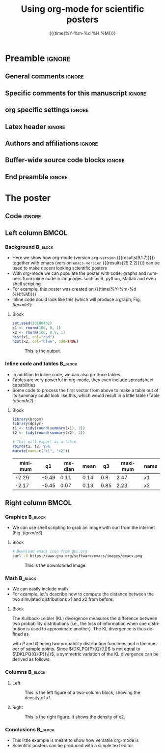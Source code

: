 #+startup: beamer
#+TITLE: Using org-mode for scientific posters 
* Preamble                                                    :ignore:
** General comments                                           :ignore:
# ----------------------------------------------------------------------
# - Turn on synonyms by starting synosaurus-mode
# - Look up words using C-c sr
# - Turn on dictionary by starting flyspell-mode
# - Count words by section using org-wc-display
# ----------------------------------------------------------------------
** Specific comments for this manuscript                      :ignore:
# ----------------------------------------------------------------------
# This is a comment
# ----------------------------------------------------------------------
** org specific settings                                      :ignore:
# ----------------------------------------------------------------------
#+OPTIONS: email:nil toc:nil num:nil author:nil date:t tex:t title:nil
#+STARTUP: align fold
#+SEQ_TODO: TODO(t) | DONE(d)
#+TAGS: figure(f) check(c) noexport(n) ignore(i)
#+LANGUAGE: en
#+EXCLUDE_TAGS: noexport TODO
#+DATE: {{{time(%Y-%m-%d %H:%M)}}}
# ----------------------------------------------------------------------
** Latex header                                               :ignore:
# ----------------------------------------------------------------------
#+LATEX_CLASS:  mybeamerposter
#+LATEX_HEADER:  \setlength{\paperwidth}{36in}
#+LATEX_HEADER:  \setlength{\paperheight}{48in}
#+LATEX_HEADER: \setlength{\textwidth}{0.98\paperwidth}
#+LATEX_HEADER: \setlength{\textheight}{0.98\paperheight}
#+LATEX_HEADER: \graphicspath{{../output/figures/}{../lib/}}
#+LATEX_HEADER: \usepackage[export]{adjustbox}
#+LATEX_HEADER: \usepackage{graphicx,caption}
#+LATEX_HEADER: \usepackage{minted}
#+LATEX_HEADER: \usepackage{eurosym}
#+LATEX_HEADER: \usepackage{listings}
#+LATEX_HEADER: \usepackage{textcomp}
#+LATEX_HEADER: \usepackage{bibentry}
#+LATEX_HEADER: \newcommand\sumin{\sum_{i=1}^{n}}
#+LATEX_HEADER: \newcommand{\Xoi}[1]{#1(i)}
#+LATEX_HEADER: \newcommand{\frakPQ}[2]{\frac{\Xoi{#1}}{\Xoi{#2}}}
#+LATEX_HEADER: \newcommand{\DKLPQ}[3]{D_{\mathrm{KL}}(#1 #3 #2)}
#+LATEX_HEADER: \newcommand{\auth}{Philipp Homan, MD, PhD}
#+LATEX_HEADER: \newcommand{\authemail}{phoman1@northwell.edu}
#+LATEX_HEADER: \newcommand{\authtwitter}{@philipphoman}
#+LATEX_HEADER: \newcommand{\authgithub}{github.com/philipphoman}
#+LATEX_HEADER: \date{}
# ----------------------------------------------------------------------
** Authors and affiliations                                   :ignore:
# ----------------------------------------------------------------------
#+LATEX_HEADER: \author{
#+LATEX_HEADER: Philipp Homan$^{1}$ 
#+LATEX_HEADER: \\
#+LATEX_HEADER: \normalsize{$^{1}$Department of Psychiatry,} 
#+LATEX_HEADER: \normalsize{The Donald and Barbara Zucker}
#+LATEX_HEADER: \normalsize{School of Medicine at Northwell/Hofstra,}
#+LATEX_HEADER: \normalsize{Hempstead, NY}
#+LATEX_HEADER: }
# ----------------------------------------------------------------------
** Buffer-wide source code blocks                             :ignore:
# ----------------------------------------------------------------------
# Set elisp variables need for nice formatting We want no new lines in
# inline results and a paragraph size of 80 characters Important: this
# has to be evaluated witch C-c C-c in order to work in the current
# buffer
#+BEGIN_SRC emacs-lisp :exports none :results silent

  ; Nicer formatting for code
  (setq org-latex-listings t)
  (setq org-latex-listings 'minted)
  '(org-export-latex-listings-langs (quote ((emacs-lisp "Lisp") (lisp "Lisp") (clojure "Lisp") (c "C") (cc "C++") (fortran "fortran") (perl "Perl") (cperl "Perl") (python "Python") (ruby "Ruby") (html "HTML") (xml "XML") (tex "TeX") (latex "TeX") (shell-script "bash") (gnuplot "Gnuplot") (ocaml "Caml") (caml "Caml") (sql "SQL") (sqlite "sql") (R-mode "R"))))
  (setq org-latex-minted-options
     '(("linenos=true") ("bgcolor=lightgray")))
  ; set timestamp format
  ;(setq org-export-date-timestamp-format "%FT%T%z")
  (require 'org-wc)
  (flyspell-mode t)
  ;(evil-declare-change-repeat 'company-complete)
  (setq synosaurus-choose-method 'popup)
	(synosaurus-mode t)
	(auto-complete-mode t)
  ;(ac-config-default)
  ;(add-to-list 'ac-modes 'org-mode)
	(linum-mode t)
  (whitespace-mode t)
  (setq org-babel-inline-result-wrap "%s")
	(setq org-export-with-broken-links "mark")
  (setq fill-column 72)
  (setq whitespace-line-column 72)
	;(setq org-latex-caption-above '(table image))
	(setq org-latex-caption-above nil)
	(org-toggle-link-display)
	; don't remove logfiles at export
  (setq org-latex-remove-logfiles nil)
	
  ; Keybindings
  ; (global-set-key (kbd "<f7> c") "#+CAPTION: ")
  (defun setfillcolumn72 ()
	   (interactive)
     (setq fill-column 72)
		 )

  (defun setfillcolumn42 ()
	   (interactive)
     (setq fill-column 42)
   )
  (define-key org-mode-map (kbd "C-c c #") "#+CAPTION: ")
  (define-key org-mode-map (kbd "C-c l #") "#+LATEX_HEADER: ")
  (define-key org-mode-map (kbd "C-c f c 4 2") 'setfillcolumn42)
  (define-key org-mode-map (kbd "C-c f c 7 2") 'setfillcolumn72)
	
  (setq org-odt-category-map-alist
      '(("__Figure__" "*Figure*" "value" "Figure" org-odt--enumerable-image-p)))
 

	; let ess not ask for starting directory
  (setq ess-ask-for-ess-directory nil)

  ;(setq org-latex-pdf-process '("latexmk -pdflatex='xelatex
  ;-output-directory=../output/tex/ -interaction nonstopmode' -pdf
  ;-bibtex -f %f"))
  (setq org-latex-logfiles-extensions 
      (quote("bcf" "blg" "fdb_latexmk" "fls" 
      "figlist" "idx" "log" "nav" "out" "ptc" 
      "run.xml" "snm" "toc" "vrb" "xdv")))

  ; deactivate link resolving
  (setq org-activate-links nil)


#+END_SRC
#
#
#
# ----------------------------------------------------------------------
** End preamble                                                 :ignore:
# ----------------------------------------------------------------------

* The poster
:PROPERTIES:
:BEGIN:
:BEAMER_env: fullframe
:END:
** Code                                                       :ignore:
# Babel code can go here to populate the poster with dynamic output 

** Left column                                        :BMCOL:
:PROPERTIES:
:BEAMER_col: 0.45
:BEAMER_opt: [t]
:END:
*** Background                                        :B_block:
:PROPERTIES:
:BEAMER_env: block
:END:
- Here we show how org-mode (version src_elisp{org-version}
  {{{results(9.1.7)}}}) together with emacs (version
  src_elisp{emacs-version} {{{results(25.2.2)}}}) can be used to make
  decent looking scientific posters
- With org-mode we can populate the poster with code, graphs and numbers
  from inline code in languages such as R, python, Matlab and even shell
  scripting
- For example, this poster was created on {{{time(%Y-%m-%d %H:%M)}}}
- Inline code could look like this (which will produce a graph; 
  Fig. [[figcode1]]):

**** Block
:PROPERTIES:
:BEAMER_col: 0.68
:BEAMER_opt: [T]
:END:

#+NAME: code1
#+BEGIN_SRC R  :file 3.png :session :exports both :results graphics  
set.seed(20180402)
x1 <- rnorm(100, 0, 1)
x2 <- rnorm(100, 0.5, 1)
hist(x1, col="red")
hist(x2, col="blue", add=TRUE)
#+END_SRC

#+NAME: figcode1
#+CAPTION: This is the output.
#+RESULTS: code1
[[file:3.png]]

*** Inline code and tables                            :B_block:
:PROPERTIES:
:BEAMER_env: block
:END:
- In addition to inline code, we can also produce tables
- Tables are very powerful in org-mode, they even include spreadsheet
  capabilities
- Some code to process the first vector from above to make a table out
  of its summary could look like this, which would result in a little
  table (Table [[tabcode2]]) :

**** Block
:PROPERTIES:
:BEAMER_col: 0.78
:BEAMER_opt: [T]
:END:

#+NAME: code2
#+BEGIN_SRC R :session :exports both :results value :colnames yes :cache yes
library(broom)
library(dplyr)
t1 <- tidy(round(summary(x1), 2)) 
t2 <- tidy(round(summary(x2), 2))

# This will export as a table
rbind(t1, t2) %>%
mutate(name=c("x1", "x2"))
#+END_SRC

\vspace{2cm}

#+CAPTION: A table summarizing the two distributions.
#+NAME: tabcode2
#+RESULTS[9d0ec7348265a5cb6de39440ff06a8dbb8e5ecf1]: code2
|---------+-------+--------+------+------+---------+------|
| minimum |    q1 | median | mean |   q3 | maximum | name |
|---------+-------+--------+------+------+---------+------|
|   -2.29 | -0.49 |   0.11 | 0.14 |  0.8 |    2.47 | x1   |
|   -2.17 | -0.45 |   0.07 | 0.13 | 0.85 |    2.23 | x2   |
|---------+-------+--------+------+------+---------+------|

** Right column                                       :BMCOL:
:PROPERTIES:
:BEAMER_col: 0.45
:BEAMER_opt: [t]
:END:
*** Graphics                                          :B_block:
:PROPERTIES:
:BEAMER_env: block
:END:

- We can use shell scripting to grab an image with curl from the
  internet (Fig. [[figcode3]]):

**** Block
:PROPERTIES:
:BEAMER_col: 0.78
:BEAMER_opt: [T]
:END:

\footnotesize
#+NAME: code3
#+BEGIN_SRC bash :exports both :file emacs.png  
# Download emacs icon from gnu.org
curl -0 https://www.gnu.org/software/emacs/images/emacs.png
#+END_SRC
\normalsize

\vspace{2cm}

#+ATTR_LATEX: :width 0.2\textwidth :options page=9
#+NAME: figcode3
#+CAPTION: This is the downloaded image.
#+RESULTS: code3
[[file:emacs.png]]

*** Math                                                   :B_block:
:PROPERTIES:
:BEAMER_env: block
:END:

- We can easily include math
- For example, let's describe how to compute the distance between the
  two simulated distributions $x1$ and $x2$ from before:

**** Block
:PROPERTIES:
:BEAMER_col: 0.78
:BEAMER_opt: [T]
:END:

The Kullback-Leibler (KL) divergence measures the difference between two
probability distributions (i.e., the loss of information when one
distribution is used to approximate another). The KL divergence is thus
defined as

\begin{align} 
\label{eq:KL} 
\DKLPQ{P}{Q}{\|} = \sumin \Xoi{P} \log \frakPQ{P}{Q}
\end{align} 

with $P$ and $Q$ being two probability distribution functions and $n$
the number of sample points. Since $\DKLPQ{P}{Q}{\|}$ is not equal to
$\DKLPQ{Q}{P}{\|}$, a symmetric variation of the KL divergence can be
derived as follows:

\begin{align} 
\label{eq:KL2} 
\DKLPQ{P}{Q}{,} = \sumin \Big(\Xoi{P} \log \frakPQ{P}{Q} + \Xoi{Q} \log \frakPQ{Q}{P} \Big).
\end{align}

*** Columns                                                :B_block:
:PROPERTIES:
:BEAMER_env: block
:END:

**** Left
:PROPERTIES:
:BEAMER_col: 0.48
:BEAMER_opt: [T]
:END:

#+NAME: codeleft
#+BEGIN_SRC R :file 4l.png :session :exports results :results graphics
d1 <- density(x1)
plot(d1, col="red", lwd=3)
#+END_SRC


\captionsetup{justification=justified,width=.85\linewidth}
#+NAME: figcodeleft
#+CAPTION: This is the left figure of a two-column block, showing
#+CAPTION: the density of $x1$.
#+RESULTS: codeleft
[[file:4l.png]]

**** Right
:PROPERTIES:
:BEAMER_col: 0.48
:BEAMER_opt: [T]
:END:

#+NAME: coderight
#+BEGIN_SRC R  :file 4r.png :session :exports results :results graphics
d2 <- density(x2)
plot(d2, col="blue", lwd=3)
#+END_SRC

\captionsetup{justification=justified,width=.85\linewidth}
#+NAME: figcoderight
#+CAPTION: This is the right figure. It shows the density of $x2$.
#+RESULTS: coderight
[[file:4r.png]]

*** Conclusions                                            :B_block:
:PROPERTIES:
:BEAMER_env: block
:END:
- This little example is meant to show how versatile org-mode is
- Scientific posters can be produced with a simple text editor 

